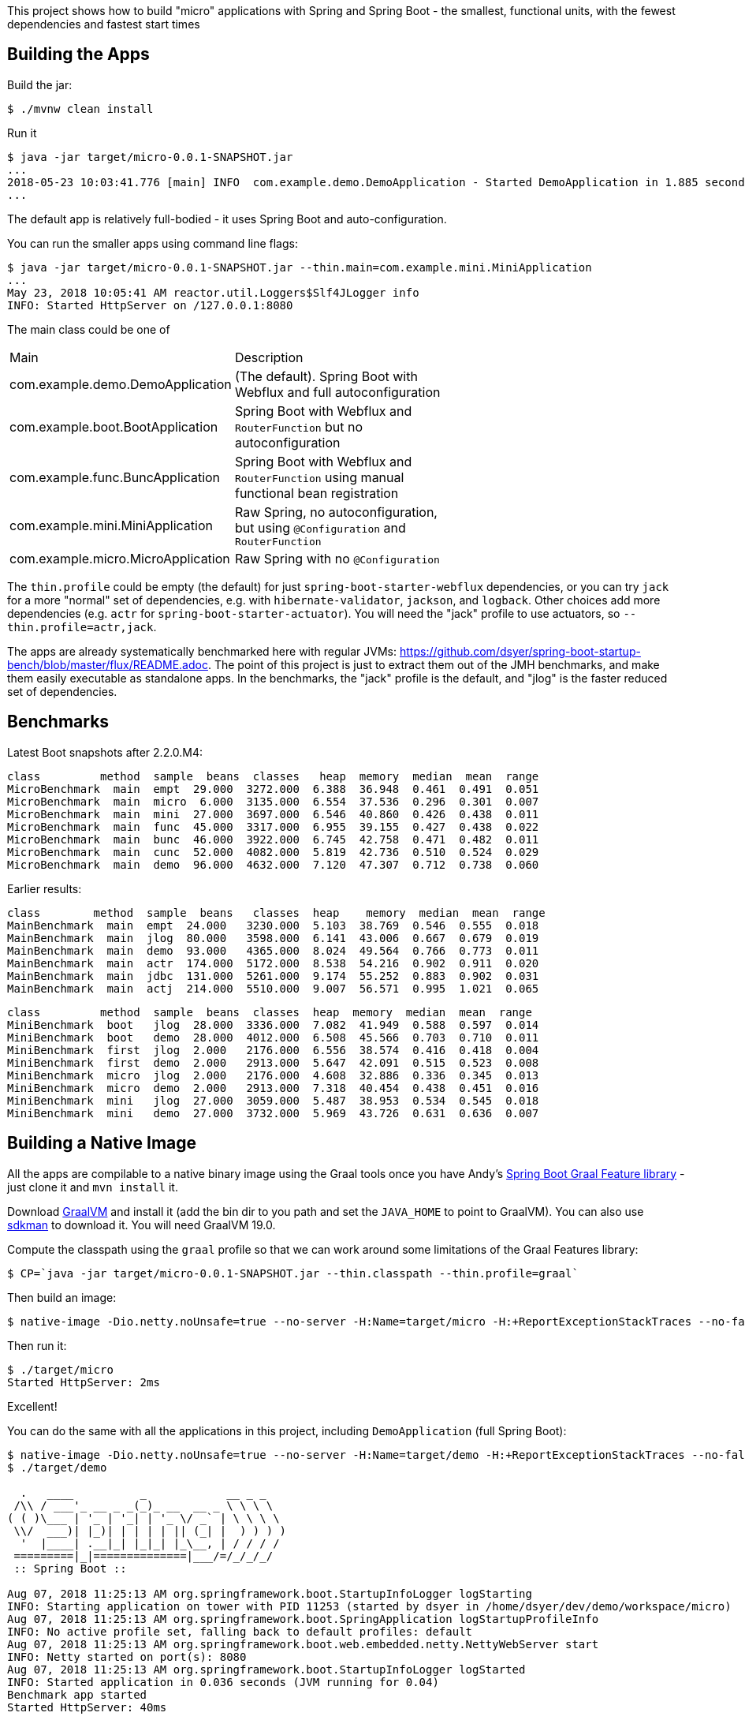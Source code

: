 [.lead]
This project shows how to build "micro" applications with Spring and Spring Boot - the smallest, functional units, with the fewest dependencies and fastest start times

== Building the Apps

Build the jar:

```
$ ./mvnw clean install
```

Run it

```
$ java -jar target/micro-0.0.1-SNAPSHOT.jar 
...
2018-05-23 10:03:41.776 [main] INFO  com.example.demo.DemoApplication - Started DemoApplication in 1.885 seconds (JVM running for 3.769)
...
```

The default app is relatively full-bodied - it uses Spring Boot and auto-configuration.

You can run the smaller apps using command line flags:

```
$ java -jar target/micro-0.0.1-SNAPSHOT.jar --thin.main=com.example.mini.MiniApplication
...
May 23, 2018 10:05:41 AM reactor.util.Loggers$Slf4JLogger info
INFO: Started HttpServer on /127.0.0.1:8080
```

The main class could be one of 

|===
| Main                               | Description |
| com.example.demo.DemoApplication   | (The default). Spring Boot with Webflux and full autoconfiguration |
| com.example.boot.BootApplication   | Spring Boot with Webflux and `RouterFunction` but no autoconfiguration |
| com.example.func.BuncApplication   | Spring Boot with Webflux and `RouterFunction` using manual functional bean registration |
| com.example.mini.MiniApplication   | Raw Spring, no autoconfiguration, but using `@Configuration` and `RouterFunction` |
| com.example.micro.MicroApplication | Raw Spring with no `@Configuration`       |

|===

The `thin.profile` could be empty (the default) for just `spring-boot-starter-webflux` dependencies, or you can try `jack` for a more "normal" set of dependencies, e.g. with `hibernate-validator`, `jackson`, and `logback`. Other choices add more dependencies (e.g. `actr` for `spring-boot-starter-actuator`). You will need the "jack" profile to use actuators, so `--thin.profile=actr,jack`.

The apps are already systematically benchmarked here with regular JVMs: https://github.com/dsyer/spring-boot-startup-bench/blob/master/flux/README.adoc. The point of this project is just to extract them out of the JMH benchmarks, and make them easily executable as standalone apps. In the benchmarks, the "jack" profile is the default, and "jlog" is the faster reduced set of dependencies.

== Benchmarks

Latest Boot snapshots after 2.2.0.M4:

```
class         method  sample  beans  classes   heap  memory  median  mean  range
MicroBenchmark  main  empt  29.000  3272.000  6.388  36.948  0.461  0.491  0.051
MicroBenchmark  main  micro  6.000  3135.000  6.554  37.536  0.296  0.301  0.007
MicroBenchmark  main  mini  27.000  3697.000  6.546  40.860  0.426  0.438  0.011
MicroBenchmark  main  func  45.000  3317.000  6.955  39.155  0.427  0.438  0.022
MicroBenchmark  main  bunc  46.000  3922.000  6.745  42.758  0.471  0.482  0.011
MicroBenchmark  main  cunc  52.000  4082.000  5.819  42.736  0.510  0.524  0.029
MicroBenchmark  main  demo  96.000  4632.000  7.120  47.307  0.712  0.738  0.060
```

Earlier results:

```
class        method  sample  beans   classes  heap    memory  median  mean  range
MainBenchmark  main  empt  24.000   3230.000  5.103  38.769  0.546  0.555  0.018
MainBenchmark  main  jlog  80.000   3598.000  6.141  43.006  0.667  0.679  0.019
MainBenchmark  main  demo  93.000   4365.000  8.024  49.564  0.766  0.773  0.011
MainBenchmark  main  actr  174.000  5172.000  8.538  54.216  0.902  0.911  0.020
MainBenchmark  main  jdbc  131.000  5261.000  9.174  55.252  0.883  0.902  0.031
MainBenchmark  main  actj  214.000  5510.000  9.007  56.571  0.995  1.021  0.065
```

```
class         method  sample  beans  classes  heap  memory  median  mean  range
MiniBenchmark  boot   jlog  28.000  3336.000  7.082  41.949  0.588  0.597  0.014
MiniBenchmark  boot   demo  28.000  4012.000  6.508  45.566  0.703  0.710  0.011
MiniBenchmark  first  jlog  2.000   2176.000  6.556  38.574  0.416  0.418  0.004
MiniBenchmark  first  demo  2.000   2913.000  5.647  42.091  0.515  0.523  0.008
MiniBenchmark  micro  jlog  2.000   2176.000  4.608  32.886  0.336  0.345  0.013
MiniBenchmark  micro  demo  2.000   2913.000  7.318  40.454  0.438  0.451  0.016
MiniBenchmark  mini   jlog  27.000  3059.000  5.487  38.953  0.534  0.545  0.018
MiniBenchmark  mini   demo  27.000  3732.000  5.969  43.726  0.631  0.636  0.007
```

== Building a Native Image

All the apps are compilable to a native binary image using the Graal tools once you have Andy's https://github.com/aclement/spring-boot-graal-feature[Spring Boot Graal Feature library] - just clone it and `mvn install` it.

Download https://github.com/oracle/graal/releases[GraalVM] and install it (add the bin dir to you path and set the `JAVA_HOME` to point to GraalVM). You can also use https://sdkman.io/[sdkman] to download it. You will need GraalVM 19.0.

Compute the classpath using the `graal` profile so that we can work around some limitations of the Graal Features library:

```
$ CP=`java -jar target/micro-0.0.1-SNAPSHOT.jar --thin.classpath --thin.profile=graal`
```

Then build an image:

```
$ native-image -Dio.netty.noUnsafe=true --no-server -H:Name=target/micro -H:+ReportExceptionStackTraces --no-fallback --allow-incomplete-classpath --report-unsupported-elements-at-runtime -cp target/classes:$CP:${HOME}/.m2/repository/org/springframework/spring-boot-graal-feature/0.5.0.BUILD-SNAPSHOT/spring-boot-graal-feature-0.5.0.BUILD-SNAPSHOT.jar com.example.micro.MicroApplication
```

Then run it:

```
$ ./target/micro 
Started HttpServer: 2ms
```

Excellent!

You can do the same with all the applications in this project, including `DemoApplication` (full Spring Boot):

```
$ native-image -Dio.netty.noUnsafe=true --no-server -H:Name=target/demo -H:+ReportExceptionStackTraces --no-fallback --allow-incomplete-classpath --report-unsupported-elements-at-runtime -cp target/classes:$CP:${HOME}/.m2/repository/org/springframework/spring-boot-graal-feature/0.5.0.BUILD-SNAPSHOT/spring-boot-graal-feature-0.5.0.BUILD-SNAPSHOT.jar com.example.demo.DemoApplication
$ ./target/demo

  .   ____          _            __ _ _
 /\\ / ___'_ __ _ _(_)_ __  __ _ \ \ \ \
( ( )\___ | '_ | '_| | '_ \/ _` | \ \ \ \
 \\/  ___)| |_)| | | | | || (_| |  ) ) ) )
  '  |____| .__|_| |_|_| |_\__, | / / / /
 =========|_|==============|___/=/_/_/_/
 :: Spring Boot ::                        

Aug 07, 2018 11:25:13 AM org.springframework.boot.StartupInfoLogger logStarting
INFO: Starting application on tower with PID 11253 (started by dsyer in /home/dsyer/dev/demo/workspace/micro)
Aug 07, 2018 11:25:13 AM org.springframework.boot.SpringApplication logStartupProfileInfo
INFO: No active profile set, falling back to default profiles: default
Aug 07, 2018 11:25:13 AM org.springframework.boot.web.embedded.netty.NettyWebServer start
INFO: Netty started on port(s): 8080
Aug 07, 2018 11:25:13 AM org.springframework.boot.StartupInfoLogger logStarted
INFO: Started application in 0.036 seconds (JVM running for 0.04)
Benchmark app started
Started HttpServer: 40ms
```

Note that whenever `@Configuration` is used, including in meta annotations like `@SpringBootApplication`, it must have the `proxyBeanMethods = false` flag set. CGLib is not friendly with GraalVM native images.

